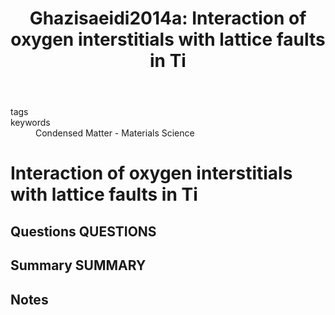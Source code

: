 #+TITLE: Ghazisaeidi2014a: Interaction of oxygen interstitials with lattice faults in Ti
#+ROAM_KEY: cite:Ghazisaeidi2014a
- tags ::
- keywords :: Condensed Matter - Materials Science

* Interaction of oxygen interstitials with lattice faults in Ti
  :PROPERTIES:
  :Custom_ID: Ghazisaeidi2014a
  :URL: http://arxiv.org/abs/1403.2806
  :AUTHOR: Ghazisaeidi, M., & Trinkle, D. R.
  :NOTER_DOCUMENT: ~/Zotero/storage/VS3NYB7D/Ghazisaeidi and Trinkle - 2014 - Interaction of oxygen interstitials with lattice f.pdf
  :NOTER_PAGE:
  :END:
** Questions :QUESTIONS:
** Summary :SUMMARY:
** Notes
